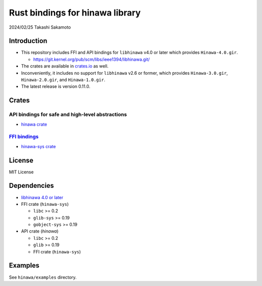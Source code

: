 ================================
Rust bindings for hinawa library
================================

2024/02/25
Takashi Sakamoto

Introduction
============

* This repository includes FFI and API bindings for ``libhinawa`` v4.0 or later which
  provides ``Hinawa-4.0.gir``.

  * `<https://git.kernel.org/pub/scm/libs/ieee1394/libhinawa.git/>`_

* The crates are available in `crates.io <https://crates.io/>`_ as well.

* Inconveniently, it includes no support for ``libhinawa`` v2.6 or former, which provides
  ``Hinawa-3.0.gir``, ``Hinawa-2.0.gir``, and ``Hinawa-1.0.gir``.

* The latest release is version 0.11.0.

Crates
======

API bindings for safe and high-level abstractions
-------------------------------------------------

* `hinawa crate <hinawa/README.md>`_

`FFI bindings <https://doc.rust-lang.org/cargo/reference/build-scripts.html#-sys-packages>`_
--------------------------------------------------------------------------------------------

* `hinawa-sys crate <hinawa/sys/README.md>`_

License
=======

MIT License

Dependencies
============

* `libhinawa 4.0 or later <https://git.kernel.org/pub/scm/libs/ieee1394/libhinawa.git/>`_
* FFI crate (``hinawa-sys``)

  * ``libc`` >= 0.2
  * ``glib-sys`` >= 0.19
  * ``gobject-sys`` >= 0.19

* API crate (`hinawa`)

  * ``libc`` >= 0.2
  * ``glib`` >= 0.19
  * FFI crate (``hinawa-sys``)

Examples
========

See ``hinawa/examples`` directory.
